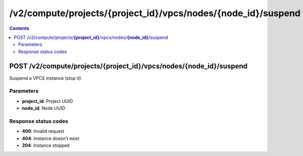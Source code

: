 /v2/compute/projects/{project_id}/vpcs/nodes/{node_id}/suspend
------------------------------------------------------------------------------------------------------------------------------------------

.. contents::

POST /v2/compute/projects/**{project_id}**/vpcs/nodes/**{node_id}**/suspend
~~~~~~~~~~~~~~~~~~~~~~~~~~~~~~~~~~~~~~~~~~~~~~~~~~~~~~~~~~~~~~~~~~~~~~~~~~~~~~~~~~~~~~~~~~~~~~~~~~~~~~~~~~~~~~~~~~~~~~~~~~~~~~~~~~~~~~~~~~~~~~~~~~~~~~~~~~~~~~
Suspend a VPCS instance (stop it)

Parameters
**********
- **project_id**: Project UUID
- **node_id**: Node UUID

Response status codes
**********************
- **400**: Invalid request
- **404**: Instance doesn't exist
- **204**: Instance stopped

